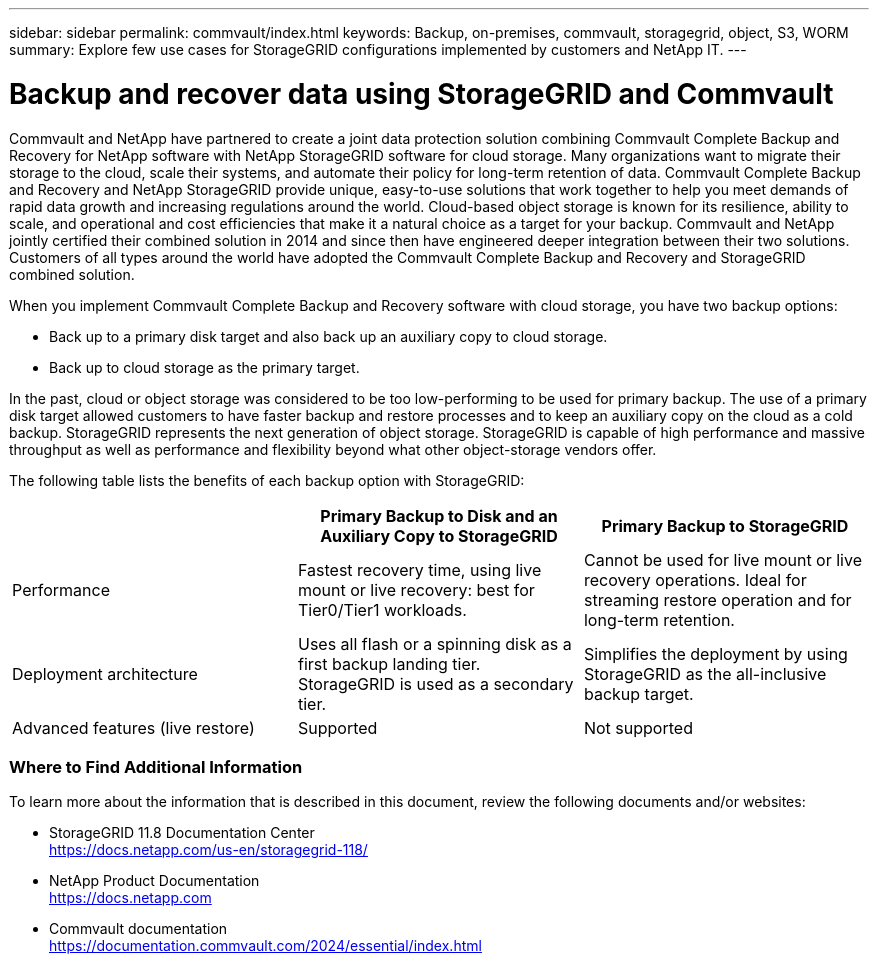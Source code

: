 ---
sidebar: sidebar
permalink: commvault/index.html
keywords: Backup, on-premises, commvault, storagegrid, object, S3, WORM
summary: Explore few use cases for StorageGRID configurations implemented by customers and NetApp IT.
---

= Backup and recover data using StorageGRID and Commvault
:hardbreaks:
:nofooter:
:icons: font
:linkattrs:
:imagesdir: ../media/

[.lead]
Commvault and NetApp have partnered to create a joint data protection solution combining Commvault Complete Backup and Recovery for NetApp software with NetApp StorageGRID software for cloud storage. Many organizations want to migrate their storage to the cloud, scale their systems, and automate their policy for long-term retention of data. Commvault Complete Backup and Recovery and NetApp StorageGRID provide unique, easy-to-use solutions that work together to help you meet demands of rapid data growth and increasing regulations around the world. Cloud-based object storage is known for its resilience, ability to scale, and operational and cost efficiencies that make it a natural choice as a target for your backup. Commvault and NetApp jointly certified their combined solution in 2014 and since then have engineered deeper integration between their two solutions. Customers of all types around the world have adopted the Commvault Complete Backup and Recovery and StorageGRID combined solution.

When you implement Commvault Complete Backup and Recovery software with cloud storage, you have two backup options:

* Back up to a primary disk target and also back up an auxiliary copy to cloud storage.
* Back up to cloud storage as the primary target.

In the past, cloud or object storage was considered to be too low-performing to be used for primary backup. The use of a primary disk target allowed customers to have faster backup and restore processes and to keep an auxiliary copy on the cloud as a cold backup. StorageGRID represents the next generation of object storage. StorageGRID is capable of high performance and massive throughput as well as performance and flexibility beyond what other object-storage vendors offer.

The following table lists the benefits of each backup option with StorageGRID:

[cols="1a,1a,1a",options="header",]
|===
| |Primary Backup to Disk and an Auxiliary Copy to StorageGRID |Primary Backup to StorageGRID

|Performance |Fastest recovery time, using live mount or live recovery: best for Tier0/Tier1 workloads. 

|Cannot be used for live mount or live recovery operations. Ideal for streaming restore operation and for long-term retention.

|Deployment architecture 

|Uses all flash or a spinning disk as a first backup landing tier. StorageGRID is used as a secondary tier. 

|Simplifies the deployment by using StorageGRID as the all-inclusive backup target.

|Advanced features (live restore) 

|Supported 

|Not supported
|===


=== Where to Find Additional Information

To learn more about the information that is described in this document, review the following documents and/or websites:

* StorageGRID 11.8 Documentation Center +
https://docs.netapp.com/us-en/storagegrid-118/
* NetApp Product Documentation +
https://docs.netapp.com
* Commvault documentation +
https://documentation.commvault.com/2024/essential/index.html